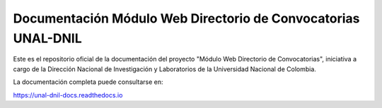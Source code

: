 Documentación Módulo Web Directorio de Convocatorias UNAL-DNIL 
=======================================

Este es el repositorio oficial de la documentación del proyecto 
"Módulo Web Directorio de Convocatorias", iniciativa a cargo de la Dirección Nacional de Investigación y Laboratorios 
de la Universidad Nacional de Colombia.

La documentación completa puede consultarse en:

https://unal-dnil-docs.readthedocs.io
